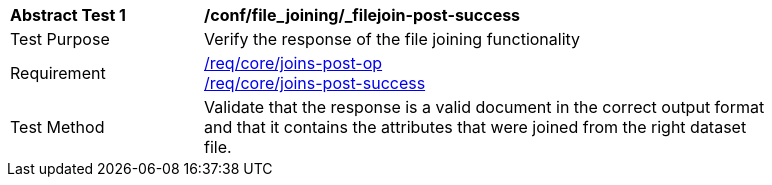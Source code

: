 [[ats_file_joining_filejoin-post-success]]
[width="90%",cols="2,6a"]
|===
^|*Abstract Test {counter:ats-id}* |*/conf/file_joining/_filejoin-post-success*
^|Test Purpose | Verify the response of the file joining functionality
^|Requirement |<<req_core_joins-post-op,/req/core/joins-post-op>> +
<<req_core_joins-post-success, /req/core/joins-post-success>>
^|Test Method | Validate that the response is a valid document in the correct output format and that it contains the attributes that were joined from the right dataset file.
|===